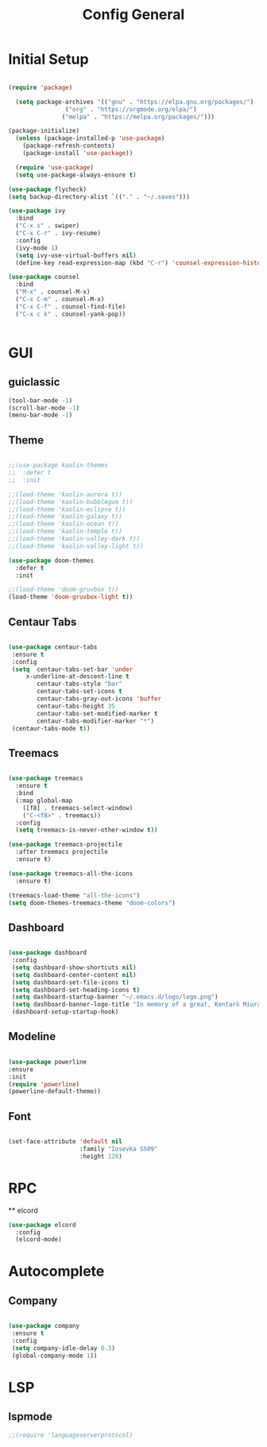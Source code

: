 
#+TITLE: Config General

* Initial Setup
#+BEGIN_SRC emacs-lisp

(require 'package)

  (setq package-archives '(("gnu" . "https://elpa.gnu.org/packages/")
                ("org" . "https://orgmode.org/elpa/")
               ("melpa" . "https://melpa.org/packages/")))

(package-initialize)
  (unless (package-installed-p 'use-package)
    (package-refresh-contents)
    (package-install 'use-package))

  (require 'use-package)
  (setq use-package-always-ensure t)

(use-package flycheck)
(setq backup-directory-alist `(("." . "~/.saves")))

(use-package ivy
  :bind
  ("C-x s" . swiper)
  ("C-x C-r" . ivy-resume)
  :config
  (ivy-mode 1)
  (setq ivy-use-virtual-buffers nil)
  (define-key read-expression-map (kbd "C-r") 'counsel-expression-history))

(use-package counsel
  :bind
  ("M-x" . counsel-M-x)
  ("C-x C-m" . counsel-M-x)
  ("C-x C-f" . counsel-find-file)
  ("C-x c k" . counsel-yank-pop))


#+END_SRC

* GUI
** guiclassic
   #+BEGIN_SRC emacs-lisp
   (tool-bar-mode -1)
   (scroll-bar-mode -1)
   (menu-bar-mode -1)
   #+END_SRC
** Theme
#+BEGIN_SRC emacs-lisp
 
;;(use-package kaolin-themes
;;  :defer t
;;  :init

;;(load-theme 'kaolin-aurora t)) 
;;(load-theme 'kaolin-bubblegum t)) 
;;(load-theme 'kaolin-eclipse t))
;;(load-theme 'kaolin-galaxy t))
;;(load-theme 'kaolin-ocean t))
;;(load-theme 'kaolin-temple t))
;;(load-theme 'kaolin-valley-dark t))
;;(load-theme 'kaolin-valley-light t))

(use-package doom-themes
  :defer t
  :init
  
;;(load-theme 'doom-gruvbox t))
(load-theme 'doom-gruvbox-light t))

#+END_SRC 
** Centaur Tabs
#+BEGIN_SRC emacs-lisp
  
  (use-package centaur-tabs
   :ensure t
   :config 
   (setq  centaur-tabs-set-bar 'under
	   x-underline-at-descent-line t
          centaur-tabs-style "bar"
          centaur-tabs-set-icons t
          centaur-tabs-gray-out-icons 'buffer
          centaur-tabs-height 35
          centaur-tabs-set-modified-marker t
          centaur-tabs-modifier-marker "*")
   (centaur-tabs-mode t))

#+END_SRC 
** Treemacs
#+BEGIN_SRC emacs-lisp
  
(use-package treemacs
  :ensure t
  :bind
  (:map global-map
	([f8] . treemacs-select-window)
	("C-<f8>" . treemacs))
  :config
  (setq treemacs-is-never-other-window t))

(use-package treemacs-projectile
  :after treemacs projectile
  :ensure t)

(use-package treemacs-all-the-icons
  :ensure t)

(treemacs-load-theme "all-the-icons")
(setq doom-themes-treemacs-theme "doom-colors") 

#+END_SRC 
** Dashboard
#+BEGIN_SRC emacs-lisp
 
 (use-package dashboard
  :config
  (setq dashboard-show-shortcuts nil)
  (setq dashboard-center-content nil)
  (setq dashboard-set-file-icons t)
  (setq dashboard-set-heading-icons t)
  (setq dashboard-startup-banner "~/.emacs.d/logo/logo.png")
  (setq dashboard-banner-logo-title "In memory of a great, Kentarō Miura"))
  (dashboard-setup-startup-hook)

#+END_SRC 
** Modeline
#+BEGIN_SRC emacs-lisp
   
  (use-package powerline
  :ensure
  :init
  (require 'powerline)
  (powerline-default-theme))

#+END_SRC 
** Font
#+BEGIN_SRC emacs-lisp

(set-face-attribute 'default nil
                    :family "Iosevka SS09"
                    :height 120)

#+END_SRC 

* RPC
  ** elcord
    #+BEGIN_SRC emacs-lisp
     (use-package elcord
       :config
       (elcord-mode)
    #+END_SRC
* Autocomplete
** Company
#+BEGIN_SRC emacs-lisp

(use-package company
 :ensure t
 :config
 (setq company-idle-delay 0.3)
 (global-company-mode 1))

#+END_SRC 
* LSP
** lspmode
#+BEGIN_SRC emacs-lisp
;;(require 'languageserverprotocol)
#+END_SRC 
   
